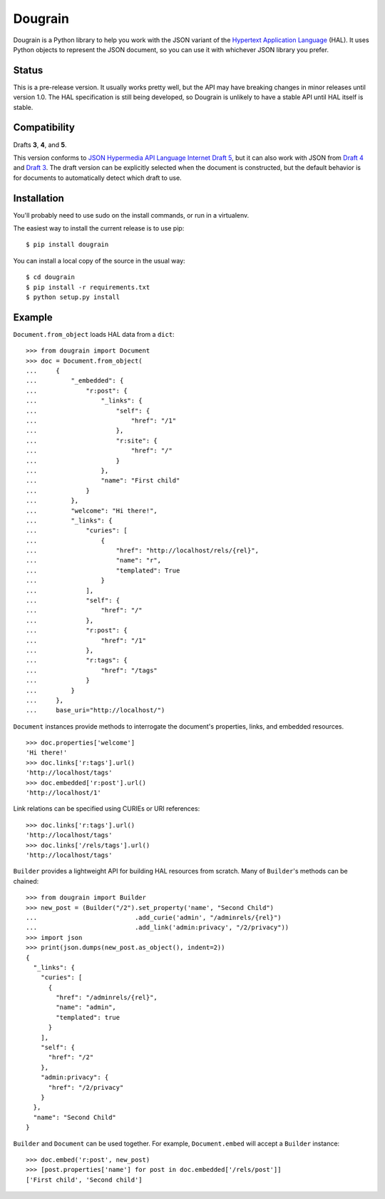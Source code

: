 Dougrain
========

Dougrain is a Python library to help you work with the JSON variant of the
`Hypertext Application Language <http://stateless.co/hal_specification.html>`_
(HAL). It uses Python objects to represent the JSON document, so you can use
it with whichever JSON library you prefer.

Status
------

.. image:: https://travis-ci.org/wharris/dougrain.png?branch=master
   :alt: build status
   :target: https://travis-ci.org/wharris/dougrain

This is a pre-release version. It usually works pretty well, but the API may
have breaking changes in minor releases until version 1.0. The HAL
specification is still being developed, so Dougrain is unlikely to have a
stable API until HAL itself is stable.

Compatibility
-------------

Drafts **3**, **4**, and **5**.

This version conforms to `JSON Hypermedia API Language Internet Draft 5
<http://tools.ietf.org/html/draft-kelly-json-hal-05>`_,
but it can also work with JSON from
`Draft 4 <http://tools.ietf.org/html/draft-kelly-json-hal-04>`_ and
`Draft 3 <http://tools.ietf.org/html/draft-kelly-json-hal-03>`_.
The draft version can be explicitly selected when the document is constructed,
but the default behavior is for documents to automatically detect which draft
to use.

Installation
------------

You'll probably need to use sudo on the install commands, or run in a
virtualenv.

The easiest way to install the current release is to use pip:

::

    $ pip install dougrain

You can install a local copy of the source in the usual way:

::

    $ cd dougrain
    $ pip install -r requirements.txt
    $ python setup.py install

Example
-------

``Document.from_object`` loads HAL data from a ``dict``:

::

    >>> from dougrain import Document
    >>> doc = Document.from_object(
    ...     {
    ...         "_embedded": {
    ...             "r:post": {
    ...                 "_links": {
    ...                     "self": {
    ...                         "href": "/1"
    ...                     }, 
    ...                     "r:site": {
    ...                         "href": "/"
    ...                     }
    ...                 }, 
    ...                 "name": "First child"
    ...             }
    ...         }, 
    ...         "welcome": "Hi there!", 
    ...         "_links": {
    ...             "curies": [
    ...                 {
    ...                     "href": "http://localhost/rels/{rel}", 
    ...                     "name": "r",
    ...                     "templated": True
    ...                 }
    ...             ], 
    ...             "self": {
    ...                 "href": "/"
    ...             },
    ...             "r:post": {
    ...                 "href": "/1"
    ...             },
    ...             "r:tags": {
    ...                 "href": "/tags"
    ...             }
    ...         }
    ...     },
    ...     base_uri="http://localhost/")

``Document`` instances provide methods to interrogate the document's
properties, links, and embedded resources.

::

    >>> doc.properties['welcome']
    'Hi there!'
    >>> doc.links['r:tags'].url()
    'http://localhost/tags'
    >>> doc.embedded['r:post'].url()
    'http://localhost/1'

Link relations can be specified using CURIEs or URI references:

::

    >>> doc.links['r:tags'].url()
    'http://localhost/tags'
    >>> doc.links['/rels/tags'].url()
    'http://localhost/tags'

``Builder`` provides a lightweight API for building HAL resources from scratch.
Many of ``Builder``'s methods can be chained:

::

    >>> from dougrain import Builder
    >>> new_post = (Builder("/2").set_property('name', "Second Child")
    ...                          .add_curie('admin', "/adminrels/{rel}")
    ...                          .add_link('admin:privacy', "/2/privacy"))
    >>> import json
    >>> print(json.dumps(new_post.as_object(), indent=2))
    {
      "_links": {
        "curies": [
          {
            "href": "/adminrels/{rel}", 
            "name": "admin", 
            "templated": true
          }
        ], 
        "self": {
          "href": "/2"
        }, 
        "admin:privacy": {
          "href": "/2/privacy"
        }
      }, 
      "name": "Second Child"
    }

``Builder`` and ``Document`` can be used together. For example,
``Document.embed`` will accept a ``Builder`` instance:

::

    >>> doc.embed('r:post', new_post)
    >>> [post.properties['name'] for post in doc.embedded['/rels/post']]
    ['First child', 'Second child']

